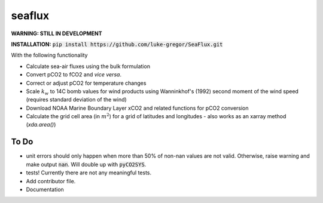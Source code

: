 ===============================
seaflux
===============================


.. image:: https://travis-ci.com/luke-gregor/SeaFlux.svg?branch=master
   :target: https://travis-ci.com/luke-gregor/SeaFlux
.. image:: https://badgen.net/pypi/v/seaflux
   :target: https://pypi.org/project/seaflux
.. image:: https://img.shields.io/badge/License-GPLv3-blue.svg
   :target: https://www.gnu.org/licenses/gpl-3.0

**WARNING: STILL IN DEVELOPMENT**

**INSTALLATION:** :code:`pip install https://github.com/luke-gregor/SeaFlux.git`

With the following functionality

- Calculate sea-air fluxes using the bulk formulation
- Convert pCO2 to fCO2 and *vice versa*.
- Correct or adjust pCO2 for temperature changes
- Scale :math:`k_w` to 14C bomb values for wind products using Wanninkhof's (1992) second moment of the wind speed (requires standard deviation of the wind)
- Download NOAA Marine Boundary Layer xCO2 and related functions for pCO2 conversion
- Calculate the grid cell area (in :math:`m^2`) for a grid of latitudes and longitudes - also works as an xarray method (`xda.area()`)


To Do
-----
- unit errors should only happen when more than 50% of non-nan values are not valid. Otherwise, raise warning and make output :code:`nan`. Will double up with :code:`pyCO2SYS`.
- tests! Currently there are not any meaningful tests.
- Add contributor file.
- Documentation
